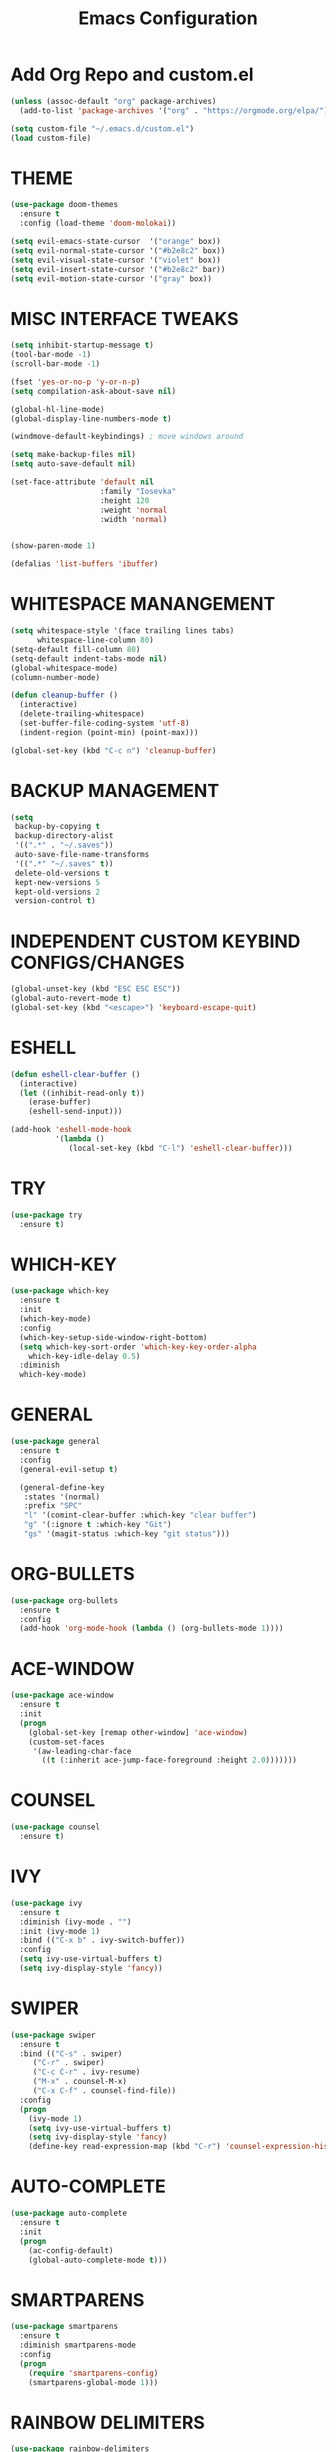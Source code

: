 #+TITLE: Emacs Configuration
#+STARTUP: overview

* Add Org Repo and custom.el
#+BEGIN_SRC emacs-lisp
  (unless (assoc-default "org" package-archives)
    (add-to-list 'package-archives '("org" . "https://orgmode.org/elpa/") t))

  (setq custom-file "~/.emacs.d/custom.el")
  (load custom-file)
#+END_SRC

* THEME
#+BEGIN_SRC emacs-lisp
(use-package doom-themes
  :ensure t
  :config (load-theme 'doom-molokai))

(setq evil-emacs-state-cursor  '("orange" box))
(setq evil-normal-state-cursor '("#b2e8c2" box))
(setq evil-visual-state-cursor '("violet" box))
(setq evil-insert-state-cursor '("#b2e8c2" bar))
(setq evil-motion-state-cursor '("gray" box))
#+END_SRC

* MISC INTERFACE TWEAKS
#+BEGIN_SRC emacs-lisp
  (setq inhibit-startup-message t)
  (tool-bar-mode -1)
  (scroll-bar-mode -1)

  (fset 'yes-or-no-p 'y-or-n-p)
  (setq compilation-ask-about-save nil)

  (global-hl-line-mode)
  (global-display-line-numbers-mode t)

  (windmove-default-keybindings) ; move windows around

  (setq make-backup-files nil)
  (setq auto-save-default nil)

  (set-face-attribute 'default nil
                      :family "Iosevka"
                      :height 120
                      :weight 'normal
                      :width 'normal)


  (show-paren-mode 1)

  (defalias 'list-buffers 'ibuffer)
#+END_SRC

* WHITESPACE MANANGEMENT
#+BEGIN_SRC emacs-lisp
  (setq whitespace-style '(face trailing lines tabs)
        whitespace-line-column 80)
  (setq-default fill-column 80)
  (setq-default indent-tabs-mode nil)
  (global-whitespace-mode)
  (column-number-mode)

  (defun cleanup-buffer ()
    (interactive)
    (delete-trailing-whitespace)
    (set-buffer-file-coding-system 'utf-8)
    (indent-region (point-min) (point-max)))

  (global-set-key (kbd "C-c n") 'cleanup-buffer)
#+END_SRC

* BACKUP MANAGEMENT
#+BEGIN_SRC emacs-lisp
  (setq
   backup-by-copying t
   backup-directory-alist
   '((".*" . "~/.saves"))
   auto-save-file-name-transforms
   '((".*" "~/.saves" t))
   delete-old-versions t
   kept-new-versions 5
   kept-old-versions 2
   version-control t)
#+END_SRC

* INDEPENDENT CUSTOM KEYBIND CONFIGS/CHANGES
#+BEGIN_SRC emacs-lisp
  (global-unset-key (kbd "ESC ESC ESC"))
  (global-auto-revert-mode t)
  (global-set-key (kbd "<escape>") 'keyboard-escape-quit)
#+END_SRC
* ESHELL
#+BEGIN_SRC emacs-lisp
  (defun eshell-clear-buffer ()
    (interactive)
    (let ((inhibit-read-only t))
      (erase-buffer)
      (eshell-send-input)))

  (add-hook 'eshell-mode-hook
            '(lambda ()
               (local-set-key (kbd "C-l") 'eshell-clear-buffer)))
#+END_SRC

* TRY
#+BEGIN_SRC emacs-lisp
(use-package try
  :ensure t)
#+END_SRC

* WHICH-KEY
#+BEGIN_SRC emacs-lisp
  (use-package which-key
    :ensure t
    :init
    (which-key-mode)
    :config
    (which-key-setup-side-window-right-bottom)
    (setq which-key-sort-order 'which-key-key-order-alpha
	  which-key-idle-delay 0.5)
    :diminish 
    which-key-mode)
#+END_SRC

* GENERAL
#+BEGIN_SRC emacs-lisp
  (use-package general
    :ensure t
    :config
    (general-evil-setup t)

    (general-define-key
     :states '(normal)
     :prefix "SPC"
     "l" '(comint-clear-buffer :which-key "clear buffer")
     "g" '(:ignore t :which-key "Git")
     "gs" '(magit-status :which-key "git status")))
#+END_SRC

* ORG-BULLETS
#+BEGIN_SRC emacs-lisp
(use-package org-bullets
  :ensure t
  :config
  (add-hook 'org-mode-hook (lambda () (org-bullets-mode 1))))
#+END_SRC

* ACE-WINDOW
#+BEGIN_SRC emacs-lisp
(use-package ace-window
  :ensure t
  :init
  (progn
    (global-set-key [remap other-window] 'ace-window)
    (custom-set-faces
     '(aw-leading-char-face
       ((t (:inherit ace-jump-face-foreground :height 2.0)))))))
#+END_SRC

* COUNSEL
#+BEGIN_SRC emacs-lisp
(use-package counsel
  :ensure t)
#+END_SRC

* IVY
#+BEGIN_SRC emacs-lisp
(use-package ivy
  :ensure t
  :diminish (ivy-mode . "")
  :init (ivy-mode 1)
  :bind (("C-x b" . ivy-switch-buffer))
  :config
  (setq ivy-use-virtual-buffers t)
  (setq ivy-display-style 'fancy))
#+END_SRC

* SWIPER
#+BEGIN_SRC emacs-lisp
(use-package swiper
  :ensure t
  :bind (("C-s" . swiper)
     ("C-r" . swiper)
     ("C-c C-r" . ivy-resume)
     ("M-x" . counsel-M-x)
     ("C-x C-f" . counsel-find-file))
  :config
  (progn
    (ivy-mode 1)
    (setq ivy-use-virtual-buffers t)
    (setq ivy-display-style 'fancy)
    (define-key read-expression-map (kbd "C-r") 'counsel-expression-history)))
#+END_SRC

* AUTO-COMPLETE
#+BEGIN_SRC emacs-lisp
(use-package auto-complete
  :ensure t
  :init
  (progn
    (ac-config-default)
    (global-auto-complete-mode t)))
#+END_SRC

* SMARTPARENS
#+BEGIN_SRC emacs-lisp
  (use-package smartparens
    :ensure t
    :diminish smartparens-mode
    :config
    (progn
      (require 'smartparens-config)
      (smartparens-global-mode 1)))
#+END_SRC

* RAINBOW DELIMITERS
#+BEGIN_SRC emacs-lisp
  (use-package rainbow-delimiters
    :ensure t
    :config
    (add-hook 'prog-mode-hook #'rainbow-delimiters-mode))
#+END_SRC

* AGGRESSIVE INDENT MODE
#+BEGIN_SRC emacs-lisp
  (use-package aggressive-indent
    :ensure t
    :config
    (global-aggressive-indent-mode 1))
#+END_SRC

* MAGIT
#+BEGIN_SRC emacs-lisp
  (use-package magit
    :ensure t
    :config
    (setq magit-git-executable "/bin/git")
    (defadvice magit-status (around magit-fullscreen activate)
      (window-configuration-to-register :magit-fullscreen)
      ad-do-it
      (delete-other-windows))
    (defun magit-quit-session ()
      (interactive)
      (kill-buffer)
      (jump-to-register :magit-fullscreen))

    (global-set-key (kbd "C-x g") 'magit-status)
    (define-key magit-status-mode-map (kbd "q") 'magit-quit-session))

#+END_SRC

* EVIL
#+BEGIN_SRC emacs-lisp
  (use-package evil
    :ensure t
    :config
    (evil-mode 1)
    (evil-set-initial-state 'cider-repl-mode 'emacs)
    (evil-set-initial-state 'cider-stacktrace-mode 'emacs))
#+END_SRC

* PROJECTILE
#+BEGIN_SRC emacs-lisp
  (use-package projectile
    :ensure t
    :diminish projectile-mode
    :init
    (setq projectile-completion-system 'ivy)
    :config
    (define-key projectile-mode-map (kbd "M-p") 'projectile-command-map)
    (projectile-global-mode))
#+END_SRC

* CLOJURE PACKAGES AND MISC
#+BEGIN_SRC emacs-lisp
  (setq nrepl-hide-special-buffers nil)
  (setq cider-prompt-for-symbol nil)
#+END_SRC

** CLOJURE-MODE
#+BEGIN_SRC emacs-lisp
  (use-package clojure-mode
    :ensure t
    :config
    (setq clojure-defun-style-default-indent nil)
    (setq cljr-inject-dependencies-at-jack-in nil)
    (add-hook 'clojure-mode-hook #'smartparens-mode)
    (add-hook 'clojure-mode-hook #'rainbow-delimiters-mode)
    (add-hook 'clojure-mode-hook #'aggressive-indent-mode)
    (add-hook 'clojure-mode-hook #'paredit-mode))
#+END_SRC

** CIDER
#+BEGIN_SRC emacs-lisp
  (use-package cider
    :ensure t
    :config
    (setq nrepl-log-messages t)
    (add-hook 'cider-mode-hook #'smartparens-mode)
    (setq cider-popup-stacktraces t)
    (setq cider-repl-popup-stacktraces t)
    (setq cider-show-error-buffer nil)
    (define-key cider-repl-mode-map (kbd "RET") #'paredit-newline)
    (define-key cider-repl-mode-map (kbd "C-M-j") #'cider-repl-return))

#+END_SRC
** PAREDIT
#+BEGIN_SRC emacs-lisp
  (use-package paredit
    :ensure t
    :config
    (dolist (mode '(scheme emacs-lisp lisp clojure clojurescript cider-repl))
      (add-hook (intern (concat (symbol-name mode) "-mode-hook"))
                'paredit-mode)))
#+END_SRC


* HTML
#+BEGIN_SRC emacs-lisp
  (use-package flycheck
    :ensure t
    :config
    (add-to-list 'auto-mode-alist '("\\.htm(l)?$" . web-mode)))
#+END_SRC
